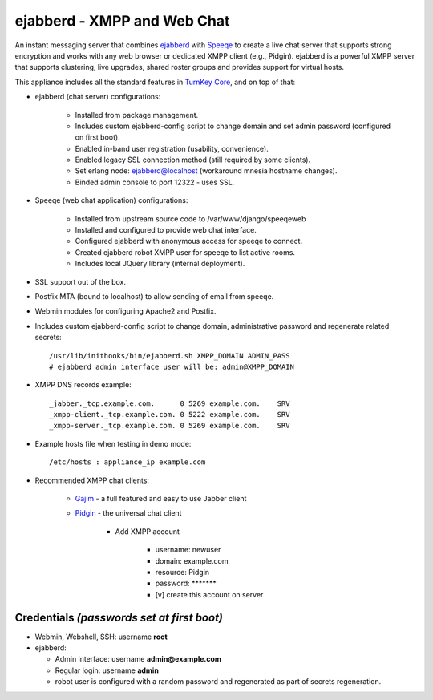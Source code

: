 ejabberd - XMPP and Web Chat
============================

An instant messaging server that combines `ejabberd`_ with `Speeqe`_ to
create a live chat server that supports strong encryption and works with
any web browser or dedicated XMPP client (e.g., Pidgin). ejabberd is a
powerful XMPP server that supports clustering, live upgrades, shared
roster groups and provides support for virtual hosts.

This appliance includes all the standard features in `TurnKey Core`_,
and on top of that:

- ejabberd (chat server) configurations:
   
   - Installed from package management.
   - Includes custom ejabberd-config script to change domain and set
     admin password (configured on first boot).
   - Enabled in-band user registration (usability, convenience).
   - Enabled legacy SSL connection method (still required by some
     clients).
   - Set erlang node: ejabberd@localhost (workaround mnesia hostname
     changes).
   - Binded admin console to port 12322 - uses SSL.

- Speeqe (web chat application) configurations:
   
   - Installed from upstream source code to /var/www/django/speeqeweb
   - Installed and configured to provide web chat interface.
   - Configured ejabberd with anonymous access for speeqe to connect.
   - Created ejabberd robot XMPP user for speeqe to list active rooms.
   - Includes local JQuery library (internal deployment).

- SSL support out of the box.
- Postfix MTA (bound to localhost) to allow sending of email from
  speeqe.
- Webmin modules for configuring Apache2 and Postfix.

- Includes custom ejabberd-config script to change domain,
  administrative password and regenerate related secrets::

    /usr/lib/inithooks/bin/ejabberd.sh XMPP_DOMAIN ADMIN_PASS
    # ejabberd admin interface user will be: admin@XMPP_DOMAIN

- XMPP DNS records example::

    _jabber._tcp.example.com.      0 5269 example.com.    SRV
    _xmpp-client._tcp.example.com. 0 5222 example.com.    SRV
    _xmpp-server._tcp.example.com. 0 5269 example.com.    SRV

- Example hosts file when testing in demo mode::

    /etc/hosts : appliance_ip example.com

- Recommended XMPP chat clients:
   
   - `Gajim`_ - a full featured and easy to use Jabber client
   - `Pidgin`_ - the universal chat client
      
      - Add XMPP account
         
         - username: newuser
         - domain: example.com
         - resource: Pidgin
         - password: \*\*\*\*\*\*\*
         - [v] create this account on server


Credentials *(passwords set at first boot)*
-------------------------------------------

-  Webmin, Webshell, SSH: username **root**
-  ejabberd:
   
   - Admin interface: username **admin@example.com**
   - Regular login: username **admin**
   - robot user is configured with a random password and regenerated as
     part of secrets regeneration.


.. _ejabberd: http://www.ejabberd.im
.. _Speeqe: https://github.com/thepug/speeqe/wiki
.. _TurnKey Core: http://www.turnkeylinux.org/core
.. _Gajim: http://www.gajim.org/
.. _Pidgin: http://www.pidgin.im/

